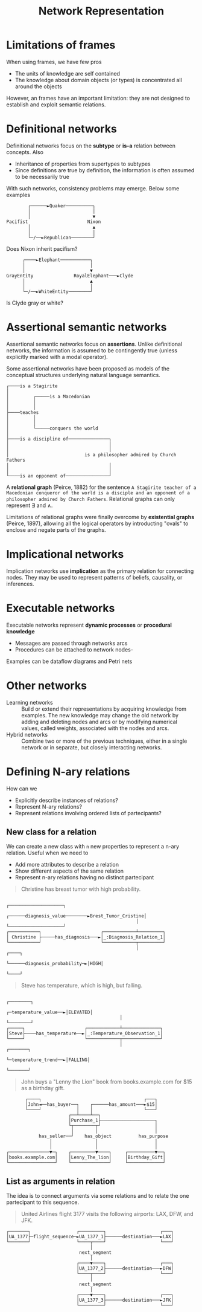 #+TITLE: Network Representation

* Limitations of frames

When using frames, we have few pros
- The units of knowledge are self contained
- The knowledge about domain objects (or types) is concentrated all around the objects
However, an frames have an important limitation: they are not designed to establish and exploit semantic relations.

* Definitional networks

Definitional networks focus on the *subtype* or *is-a* relation between concepts. Also
- Inheritance of properties from supertypes to subtypes
- Since definitions are true by definition, the information is often assumed to be necessarily true

With such networks, consistency problems may emerge. Below some examples

#+BEGIN_SRC artist
        ┌──────►Quaker──────────┐
        │                       │
        │                       ▼
Pacifist                      Nixon
        │                       ▲
        │                       │
        └─/──►Republican────────┘
#+END_SRC
Does Nixon inherit pacifism?

#+BEGIN_SRC artist
      ┌────►Elephant───────────┐
      │                        │
      │                        ▼
GrayEntity               RoyalElephant───►Clyde
      │                        ▲
      │                        │
      └─/──►WhiteEntity────────┘
#+END_SRC
Is Clyde gray or white?

* Assertional semantic networks

Assertional semantic networks focus on *assertions*. Unlike definitional networks, the information is assumed to be contingently true (unless explicitly marked with a modal operator).

Some assertional networks have been proposed as models of the conceptual structures underlying natural language semantics.

#+BEGIN_SRC artist
┌────is a Stagirite
│
│         ┌─────is a Macedonian
│         │
│         │
├────teaches
│         │
│         │
│         └─────conquers the world
│
├────is a discipline of───────────────┐
│                                     │
│                                     │
│                            is a philosopher admired by Church Fathers
│                                     │
│                                     │
└────is an opponent of────────────────┘
#+END_SRC
A *relational graph* (Peirce, 1882) for the sentence =A Stagirite teacher of a Macedonian conqueror of the world is a disciple and an opponent of a philosopher admired by Church Fathers=. Relational graphs can only represent $\exists$ and $\wedge$.

Limitations of relational graphs were finally overcome by *existential graphs* (Peirce, 1897), allowing all the logical operators by introducting "ovals" to enclose and negate parts of the graphs.

* Implicational networks

Implication networks use *implication* as the primary relation for connecting nodes. They may be used to represent patterns of beliefs, causality, or inferences.

* Executable networks

Executable networks represent *dynamic processes* or *procedural knowledge*
- Messages are passed through networks arcs
- Procedures can be attached to network nodes-
Examples can be dataflow diagrams and Petri nets

* Other networks

- Learning networks :: Build or extend their representations by acquiring knowledge from examples. The new knowledge may change the old network by adding and deleting nodes and arcs or by modifying numerical values, called weights, associated with the nodes and arcs.
- Hybrid networks :: Combine two or more of the previous techniques, either in a single network or in separate, but closely interacting networks.
* Defining N-ary relations

How can we
- Explicitly describe instances of relations?
- Represent N-ary relations?
- Represent relations involving ordered lists of partecipants?

** New class for a relation

We can create a new class with ~n~ new properties to represent a n-ary relation. Useful when we need to
- Add more attributes to describe a relation
- Show different aspects of the same relation
- Represent n-ary relations having no distinct partecipant

#+BEGIN_QUOTE
Christine has breast tumor with high probability.
#+END_QUOTE

#+BEGIN_SRC artist
                                                                              ┌────────────────────┐
                                                ┌──────diagnosis_value────────►Brest_Tumor_Cristine│
                                                │                             └────────────────────┘
┌───────────┐                      ┌────────────┴─────────┐
│ Christine ├─────has_diagnosis───►│_:Diagnosis_Relation_1│
└───────────┘                      └────────────┬─────────┘
                                                │                             ┌────┐
                                                └──────diagnosis_probability─►│HIGH│
                                                                              └────┘
#+END_SRC

#+BEGIN_QUOTE
Steve has temperature, which is high, but falling.
#+END_QUOTE

#+BEGIN_SRC artist
                                                                ┌────────┐
                                          ┌─temperature_value──►│ELEVATED│
                                          │                     └────────┘
┌─────┐                      ┌────────────┴──────────────┐
│Steve├────has_temperature──►│_:Temperature_Observation_1│
└─────┘                      └────────────┬──────────────┘
                                          │                     ┌───────┐
                                          └─temperature_trend──►│FALLING│
                                                                └───────┘
#+END_SRC

#+BEGIN_QUOTE
John buys a "Lenny the Lion" book from books.example.com for $15 as a birthday gift.
#+END_QUOTE

#+BEGIN_SRC artist
       ┌────┐                                      ┌───┐
       │John◄──has_buyer──┐    ┌──────has_amount───►$15│
       └────┘             │    │                   └───┘
                       ┌──┴────┴──┐
                       │Purchase_1├────────────────────┐
                       └┬────────┬┘                    │
                        │        │                     │
            has_seller──┘    has_object          has_purpose
                │                │                     │
                │                │                     │
┌───────────────▼─┐    ┌─────────▼────┐     ┌──────────▼──┐
│books.example.com│    │Lenny_The_lion│     │Birthday_Gift│
└─────────────────┘    └──────────────┘     └─────────────┘
#+END_SRC
** List as arguments in relation

The idea is to connect arguments via some relations and to relate the one partecipant to this sequence.

#+BEGIN_QUOTE
United Airlines flight 3177 visits the following airports: LAX, DFW, and JFK.
#+END_QUOTE

#+BEGIN_SRC artist
┌───────┐                 ┌─────────┐                    ┌───┐
│UA_1377├─flight_sequence─►UA_1377_1├──────destination───►LAX│
└───────┘                 └────┬────┘                    └───┘
                               │
                           next_segment
                               │
                          ┌────▼────┐                    ┌───┐
                          │UA_1377_2├──────destination───►DFW│
                          └────┬────┘                    └───┘
                               │
                           next_segment
                               │
                          ┌────▼────┐                    ┌───┐
                          │UA_1377_3├──────destination───►JFK│
                          └─────────┘                    └───┘
#+END_SRC
